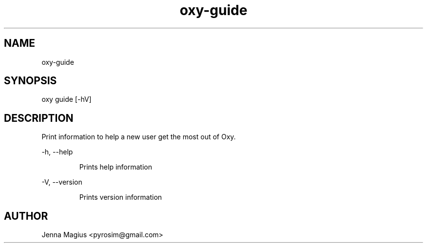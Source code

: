 .TH "oxy-guide" 1
.SH NAME
oxy-guide
.SH SYNOPSIS
oxy guide [-hV] 
.SH DESCRIPTION
Print information to help a new user get the most out of Oxy.
.PP
-h, --help

.RS
Prints help information
.RE

-V, --version

.RS
Prints version information
.RE


.SH AUTHOR
Jenna Magius <pyrosim@gmail.com>
